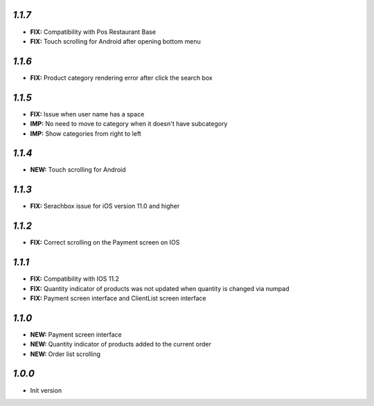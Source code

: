 `1.1.7`
-------

- **FIX:** Compatibility with Pos Restaurant Base
- **FIX:** Touch scrolling for Android after opening bottom menu

`1.1.6`
-------

- **FIX:** Product category rendering error after click the search box

`1.1.5`
-------

- **FIX:** Issue when user name has a space
- **IMP:** No need to move to category when it doesn't have subcategory
- **IMP:** Show categories from right to left

`1.1.4`
-------

- **NEW:** Touch scrolling for Android

`1.1.3`
-------

- **FIX:** Serachbox issue for iOS version 11.0 and higher

`1.1.2`
-------

- **FIX:** Correct scrolling on the Payment screen on IOS

`1.1.1`
-------

- **FIX:** Compatibility with IOS 11.2
- **FIX:** Quantity indicator of products was not updated when quantity is changed via numpad
- **FIX:** Payment screen interface and ClientList screen interface

`1.1.0`
-------

- **NEW:** Payment screen interface
- **NEW:** Quantity indicator of products added to the current order
- **NEW:** Order list scrolling

`1.0.0`
-------

- Init version
